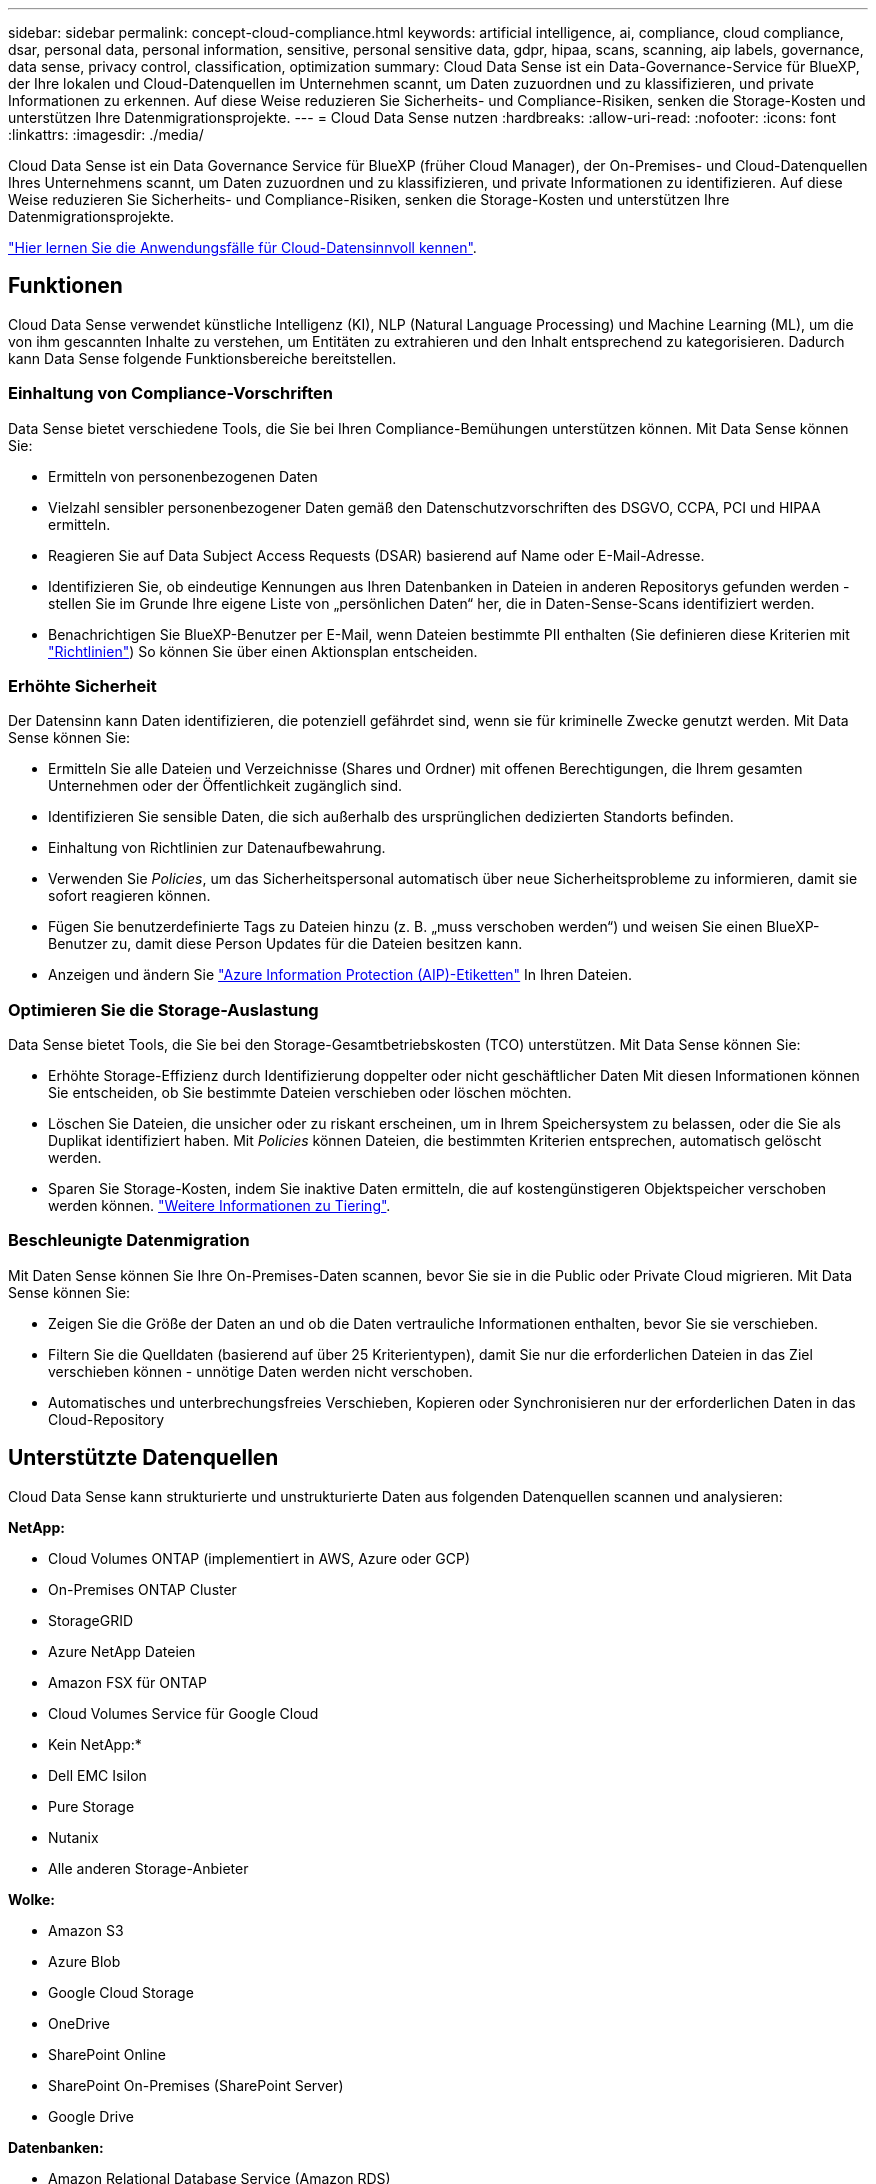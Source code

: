 ---
sidebar: sidebar 
permalink: concept-cloud-compliance.html 
keywords: artificial intelligence, ai, compliance, cloud compliance, dsar, personal data, personal information, sensitive, personal sensitive data, gdpr, hipaa, scans, scanning, aip labels, governance, data sense, privacy control, classification, optimization 
summary: Cloud Data Sense ist ein Data-Governance-Service für BlueXP, der Ihre lokalen und Cloud-Datenquellen im Unternehmen scannt, um Daten zuzuordnen und zu klassifizieren, und private Informationen zu erkennen. Auf diese Weise reduzieren Sie Sicherheits- und Compliance-Risiken, senken die Storage-Kosten und unterstützen Ihre Datenmigrationsprojekte. 
---
= Cloud Data Sense nutzen
:hardbreaks:
:allow-uri-read: 
:nofooter: 
:icons: font
:linkattrs: 
:imagesdir: ./media/


[role="lead"]
Cloud Data Sense ist ein Data Governance Service für BlueXP (früher Cloud Manager), der On-Premises- und Cloud-Datenquellen Ihres Unternehmens scannt, um Daten zuzuordnen und zu klassifizieren, und private Informationen zu identifizieren. Auf diese Weise reduzieren Sie Sicherheits- und Compliance-Risiken, senken die Storage-Kosten und unterstützen Ihre Datenmigrationsprojekte.

https://cloud.netapp.com/netapp-cloud-data-sense["Hier lernen Sie die Anwendungsfälle für Cloud-Datensinnvoll kennen"^].



== Funktionen

Cloud Data Sense verwendet künstliche Intelligenz (KI), NLP (Natural Language Processing) und Machine Learning (ML), um die von ihm gescannten Inhalte zu verstehen, um Entitäten zu extrahieren und den Inhalt entsprechend zu kategorisieren. Dadurch kann Data Sense folgende Funktionsbereiche bereitstellen.



=== Einhaltung von Compliance-Vorschriften

Data Sense bietet verschiedene Tools, die Sie bei Ihren Compliance-Bemühungen unterstützen können. Mit Data Sense können Sie:

* Ermitteln von personenbezogenen Daten
* Vielzahl sensibler personenbezogener Daten gemäß den Datenschutzvorschriften des DSGVO, CCPA, PCI und HIPAA ermitteln.
* Reagieren Sie auf Data Subject Access Requests (DSAR) basierend auf Name oder E-Mail-Adresse.
* Identifizieren Sie, ob eindeutige Kennungen aus Ihren Datenbanken in Dateien in anderen Repositorys gefunden werden - stellen Sie im Grunde Ihre eigene Liste von „persönlichen Daten“ her, die in Daten-Sense-Scans identifiziert werden.
* Benachrichtigen Sie BlueXP-Benutzer per E-Mail, wenn Dateien bestimmte PII enthalten (Sie definieren diese Kriterien mit link:task-org-private-data.html#controlling-your-data-using-policies["Richtlinien"^]) So können Sie über einen Aktionsplan entscheiden.




=== Erhöhte Sicherheit

Der Datensinn kann Daten identifizieren, die potenziell gefährdet sind, wenn sie für kriminelle Zwecke genutzt werden. Mit Data Sense können Sie:

* Ermitteln Sie alle Dateien und Verzeichnisse (Shares und Ordner) mit offenen Berechtigungen, die Ihrem gesamten Unternehmen oder der Öffentlichkeit zugänglich sind.
* Identifizieren Sie sensible Daten, die sich außerhalb des ursprünglichen dedizierten Standorts befinden.
* Einhaltung von Richtlinien zur Datenaufbewahrung.
* Verwenden Sie _Policies_, um das Sicherheitspersonal automatisch über neue Sicherheitsprobleme zu informieren, damit sie sofort reagieren können.
* Fügen Sie benutzerdefinierte Tags zu Dateien hinzu (z. B. „muss verschoben werden“) und weisen Sie einen BlueXP-Benutzer zu, damit diese Person Updates für die Dateien besitzen kann.
* Anzeigen und ändern Sie link:https://azure.microsoft.com/en-us/services/information-protection/["Azure Information Protection (AIP)-Etiketten"^] In Ihren Dateien.




=== Optimieren Sie die Storage-Auslastung

Data Sense bietet Tools, die Sie bei den Storage-Gesamtbetriebskosten (TCO) unterstützen. Mit Data Sense können Sie:

* Erhöhte Storage-Effizienz durch Identifizierung doppelter oder nicht geschäftlicher Daten Mit diesen Informationen können Sie entscheiden, ob Sie bestimmte Dateien verschieben oder löschen möchten.
* Löschen Sie Dateien, die unsicher oder zu riskant erscheinen, um in Ihrem Speichersystem zu belassen, oder die Sie als Duplikat identifiziert haben. Mit _Policies_ können Dateien, die bestimmten Kriterien entsprechen, automatisch gelöscht werden.
* Sparen Sie Storage-Kosten, indem Sie inaktive Daten ermitteln, die auf kostengünstigeren Objektspeicher verschoben werden können. https://docs.netapp.com/us-en/cloud-manager-cloud-volumes-ontap/concept-data-tiering.html["Weitere Informationen zu Tiering"^].




=== Beschleunigte Datenmigration

Mit Daten Sense können Sie Ihre On-Premises-Daten scannen, bevor Sie sie in die Public oder Private Cloud migrieren. Mit Data Sense können Sie:

* Zeigen Sie die Größe der Daten an und ob die Daten vertrauliche Informationen enthalten, bevor Sie sie verschieben.
* Filtern Sie die Quelldaten (basierend auf über 25 Kriterientypen), damit Sie nur die erforderlichen Dateien in das Ziel verschieben können - unnötige Daten werden nicht verschoben.
* Automatisches und unterbrechungsfreies Verschieben, Kopieren oder Synchronisieren nur der erforderlichen Daten in das Cloud-Repository




== Unterstützte Datenquellen

Cloud Data Sense kann strukturierte und unstrukturierte Daten aus folgenden Datenquellen scannen und analysieren:

*NetApp:*

* Cloud Volumes ONTAP (implementiert in AWS, Azure oder GCP)
* On-Premises ONTAP Cluster
* StorageGRID
* Azure NetApp Dateien
* Amazon FSX für ONTAP
* Cloud Volumes Service für Google Cloud


* Kein NetApp:*

* Dell EMC Isilon
* Pure Storage
* Nutanix
* Alle anderen Storage-Anbieter


*Wolke:*

* Amazon S3
* Azure Blob
* Google Cloud Storage
* OneDrive
* SharePoint Online
* SharePoint On-Premises (SharePoint Server)
* Google Drive


*Datenbanken:*

* Amazon Relational Database Service (Amazon RDS)
* MongoDB
* MySQL
* Oracle
* PostgreSQL
* SAP HANA
* SQL Server (MSSQL)


Data Sense unterstützt NFS-Versionen 3.x, 4.0 und 4.1 sowie CIFS Versionen 1.x, 2.0, 2.1 und 3.0.



== Kosten

* Die Kosten für die Verwendung von Cloud Data Sense hängen von der Datenmenge ab, die Sie scannen. Die ersten 1 TB an Daten, die Data Sense in einem BlueXP-Arbeitsbereich scannt, sind kostenlos. Dies umfasst alle Daten aus allen Arbeitsumgebungen und Datenquellen. Um mit dem Scannen von Daten nach diesem Zeitpunkt fortzufahren, müssen Sie auf AWS, Azure oder GCP Marketplace oder eine BYOL-Lizenz von NetApp abonnieren. Siehe https://cloud.netapp.com/netapp-cloud-data-sense["Preisgestaltung"^] Entsprechende Details.
+
link:task-licensing-datasense.html["Lernen Sie, Cloud Data Sense zu lizenzieren"^].

* Für die Installation von Cloud Data Sense in der Cloud ist die Implementierung einer Cloud-Instanz erforderlich, was beim Cloud-Provider zu Gebühren führt, wo sie implementiert wird. Siehe  Cloud Data Sense instance,Der für jeden Cloud-Provider implementierte Instanztyp. Wenn Sie Daten Sense in einem lokalen System installieren, entstehen Ihnen keine Kosten.
* Für Cloud Data Sense ist die Implementierung eines BlueXP Connectors erforderlich. In vielen Fällen haben Sie bereits einen Connector, weil Sie andere Speicher und Dienste in BlueXP verwenden. Die Connector-Instanz verursacht Gebühren bei dem Cloud-Provider, wo sie implementiert wird. Siehe https://docs.netapp.com/us-en/cloud-manager-setup-admin/task-installing-linux.html["Für jeden Cloud-Provider implementierte Instanztyp"^]. Bei der Installation des Connectors in einem On-Premises-System entstehen keine Kosten.




=== Datentransferkosten

Die Datentransferkosten hängen von Ihrer Einrichtung ab. Wenn sich die Instanz und Datenquelle Cloud Data Sense in derselben Verfügbarkeitszone und Region befinden, entstehen keine Datentransferkosten. Wenn sich die Datenquelle, beispielsweise ein Cloud Volumes ONTAP-System oder S3-Bucket, jedoch in einer _verschiedenen_ Verfügbarkeitszone oder -Region befindet, wird Ihr Cloud-Provider für Datentransferkosten berechnet. Weitere Informationen finden Sie unter diesen Links:

* https://aws.amazon.com/ec2/pricing/on-demand/["AWS: Amazon EC2-Preisgestaltung"^]
* https://azure.microsoft.com/en-us/pricing/details/bandwidth/["Microsoft Azure: Preisangaben Für Die Bandbreite"^]
* https://cloud.google.com/storage-transfer/pricing["Google Cloud: Preis für Storage Transfer Service"^]




== Die Instanz Cloud Data Sense

Wenn Sie Data Sense in der Cloud implementieren, stellt BlueXP die Instanz im selben Subnetz wie der Connector bereit. https://docs.netapp.com/us-en/cloud-manager-setup-admin/concept-connectors.html["Erfahren Sie mehr über Steckverbinder."^]


NOTE: Falls der Connector lokal installiert wird, implementiert er die Cloud Data Sense Instanz in derselben VPC oder vnet wie das erste Cloud Volumes ONTAP-System in der Anfrage. Sie können auch Data Sense lokal installieren.

image:diagram_cloud_compliance_instance.png["Ein Diagramm mit einer BlueXP-Instanz und einer Cloud Data Sense Instanz, die in Ihrem Cloud-Provider ausgeführt wird."]

Beachten Sie Folgendes über die Standardinstanz:

* In AWS läuft Cloud Data Sense auf einem link:https://aws.amazon.com/ec2/instance-types/m5/["M5.4xlarge-Instanz"^] Mit einer 500-GB-GP2-Festplatte. Das Betriebssystem-Image ist Amazon Linux 2 (Red hat 7.3.1).
+
In Regionen, in denen m5.4xlarge nicht verfügbar ist, läuft Data Sense stattdessen auf einer m4.4xlarge-Instanz.

* In Azure wird Cloud Data Sense ausgeführt link:https://docs.microsoft.com/en-us/azure/virtual-machines/dv3-dsv3-series#dsv3-series["Standard_D16s_v3 VM"^] Mit einer 512-GB-Festplatte. Das Betriebssystem-Image ist CentOS 7.8.
* In GCP wird Cloud Data Sense ausgeführt link:https://cloud.google.com/compute/docs/machine-types#recommendations_for_machine_types["n2-Standard-16-VM"^] Mit einer persistenten 512-GB-Standardfestplatte. Das Betriebssystem-Image ist CentOS 7.9.
+
In Regionen, in denen n2-Standard-16 nicht verfügbar ist, wird Data Sense stattdessen auf einer n2d-Standard-16- oder n1-Standard-16-VM ausgeführt.

* Der Name der Instanz ist _CloudCompliance_ mit einem generierten Hash (UUID), der verknüpft ist. Beispiel: _CloudCompliance-16bb6564-38ad-4080-9a92-36f5fd2f71c7_
* Pro Connector wird nur eine Datensense-Instanz bereitgestellt.
* Upgrades der Software Data Sense sind automatisiert, solange die Instanz einen Internetzugang hat.



TIP: Die Instanz sollte jederzeit ausgeführt werden, da Cloud Data Sense die Daten kontinuierlich scannt.



=== Verwenden eines kleineren Instanztyps

Sie können Data Sense auf einem System mit weniger CPUs und weniger RAM bereitstellen, aber es gibt einige Einschränkungen beim Einsatz dieser weniger leistungsstarken Systeme.

[cols="18,26,56"]
|===
| Systemgröße | Spezifikationen | Einschränkungen 


| Extra groß (Standard) | 16 CPUS, 64 GB RAM, 500 GB SSD | Keine 


| Mittel | 8 CPUS, 32 GB RAM, 200 GB SSD | Langsamer Scan und kann nur bis zu 1 Million Dateien scannen. 


| Klein | 8 CPUS, 16 GB RAM, 100 GB SSD | Die gleichen Einschränkungen wie „Mittel“ und die Möglichkeit, sich zu identifizieren link:task-responding-to-dsar.html["Namen der Betroffenen"] Innerhalb von Dateien ist deaktiviert. 
|===
Wenn Sie Data Sense in der Cloud implementieren, senden Sie eine E-Mail an ng-contact-data-sense@netapp.com, um Hilfe zu erhalten, wenn Sie eines dieser kleineren Systeme verwenden möchten. Wir müssen mit Ihnen zusammenarbeiten, um diese kleineren Cloud-Konfigurationen zu implementieren.

Verwenden Sie bei der Implementierung von Data Sense vor Ort einfach einen Linux-Host mit den kleineren Spezifikationen. Sie müssen sich nicht an NetApp wenden, um Unterstützung zu erhalten.



== Funktionsweise von Cloud Data Sense

Cloud Data Sense funktioniert auf hoher Ebene wie folgt:

. Sie stellen eine Instanz von Data Sense in BlueXP bereit.
. Sie ermöglichen ein hohes Mapping oder tiefes Scannen auf einer oder mehreren Datenquellen.
. Data Sense scannt die Daten mithilfe eines KI-Lernprozesses.
. Sie nutzen die bereitgestellten Dashboards und Berichterstellungs-Tools, um Ihre Compliance- und Governance-Bemühungen zu unterstützen.




== Funktionsweise von Scans

Nachdem Sie Cloud Data Sense aktiviert und die Volumes, Buckets, Datenbankschemas oder OneDrive oder SharePoint Benutzerdaten ausgewählt haben, die Sie scannen möchten, wird sofort mit dem Scannen der Daten begonnen, um persönliche und sensible Daten zu identifizieren. Es ordnet Ihre Organisationsdaten zu, kategorisiert jede Datei und identifiziert und extrahiert Entitäten und vordefinierte Muster in den Daten. Das Ergebnis des Scans ist ein Index von persönlichen Daten, sensiblen persönlichen Daten, Datenkategorien und Dateitypen.

Durch das Mounten von NFS- und CIFS-Volumes stellt der Data Sense eine Verbindung zu den Daten wie jedem anderen Client her. NFS Volumes werden automatisch als schreibgeschützt abgerufen und müssen zur Überprüfung von CIFS Volumes Active Directory Anmeldeinformationen bereitstellen.

image:diagram_cloud_compliance_scan.png["Ein Diagramm mit einer BlueXP-Instanz und einer Cloud Data Sense Instanz, die in Ihrem Cloud-Provider ausgeführt wird. Die Data Sense Instanz ist mit NFS- und CIFS-Volumes, S3 Buckets, OneDrive-Konten und Datenbanken verbunden, um sie zu scannen."]

Nach dem ersten Scan scannt Data Sense Ihre Daten kontinuierlich, um inkrementelle Änderungen zu erkennen (deshalb ist es wichtig, die Instanz ausgeführt zu halten).

Sie können Scans auf Volume-Ebene, auf Bucket-Ebene, auf Datenbankschemaebene, auf OneDrive-Benutzerebene und auf SharePoint-Standortebene aktivieren und deaktivieren.



=== Was ist der Unterschied zwischen Mapping und Classification Scans

Cloud Data Sense ermöglicht es Ihnen, einen allgemeinen Scan mit „Mapping“ für ausgewählte Datenquellen durchzuführen. Das Mapping bietet nur einen Überblick über Ihre Daten auf hoher Ebene, während die Klassifizierung ein tiefes Scannen Ihrer Daten ermöglicht. Das Mapping kann auf Ihren Datenquellen sehr schnell durchgeführt werden, da es nicht auf Dateien zugegriffen wird, um die darin enthaltenen Daten zu sehen.

Viele Benutzer mögen diese Funktionalität, weil sie ihre Daten schnell scannen möchten, um die Datenquellen zu identifizieren, die mehr Forschungsarbeiten benötigen. Sie können dann Scans nur auf die erforderlichen Datenquellen oder Volumes klassifizieren.

In der folgenden Tabelle sind einige Unterschiede aufgeführt:

[cols="50,20,20"]
|===
| Merkmal | Klassifizierung | Zuordnung 


| Scangeschgeschwindigkeit | Langsam | Schnell 


| Liste der Dateitypen und der genutzten Kapazität | Ja. | Ja. 


| Anzahl der Dateien und genutzte Kapazität | Ja. | Ja. 


| Alter und Größe der Dateien | Ja. | Ja. 


| Fähigkeit, ein auszuführen link:task-generating-compliance-reports.html#data-mapping-report["Datenzuordnungsbericht"] | Ja. | Ja. 


| Datenuntersuchung, um Dateidetails anzuzeigen | Ja. | Nein 


| Suche nach Namen in Dateien | Ja. | Nein 


| Erstellen link:task-org-private-data.html#controlling-your-data-using-policies["Richtlinien"] Die benutzerdefinierte Suchergebnisse liefern | Ja. | Nein 


| Kategorisieren Sie Daten mit AIP-Etiketten und Status-Tags | Ja. | Nein 


| Quelldateien kopieren, löschen und verschieben | Ja. | Nein 


| Möglichkeit zur Ausführung anderer Berichte | Ja. | Nein 
|===


== Information, die Cloud Data Sense Indizes erstellt

Data Sense erfasst, indiziert und weist Kategorien zu Ihren Daten (Dateien) zu. Die Daten, die Data Sense indiziert werden, umfassen Folgendes:

Standard-Metadaten:: Cloud Data Sense erfasst Standard-Metadaten zu Dateien: Dateityp, Größe, Erstellung und Änderung von Daten usw.
Persönliche Daten:: Personenbezogene Informationen wie E-Mail-Adressen, Identifikationsnummern oder Kreditkartennummern. link:task-controlling-private-data.html#viewing-files-that-contain-personal-data["Weitere Informationen zu personenbezogenen Daten"^].
Sensible persönliche Daten:: Besondere Arten sensibler Daten, wie etwa Gesundheitsdaten, ethnische Herkunft oder politische Ansichten, wie in der DSGVO und anderen Datenschutzvorschriften definiert link:task-controlling-private-data.html#viewing-files-that-contain-sensitive-personal-data["Erfahren Sie mehr über sensible persönliche Daten"^].
Kategorien:: Cloud Data Sense verwendet die gescannten Daten und unterteilt sie in verschiedene Kategorien. Kategorien sind Themen, die auf der KI-Analyse des Inhalts und der Metadaten jeder Datei basieren. link:task-controlling-private-data.html#viewing-files-by-categories["Weitere Informationen zu Kategorien"^].
Typen:: Cloud Data Sense verwendet die gescannten Daten und werden nach Dateityp unterteilt. link:task-controlling-private-data.html#viewing-files-by-file-types["Erfahren Sie mehr über Types"^].
Name der Entität Anerkennung:: Cloud Data Sense verwendet KI, um Namen natürlicher Personen aus Dokumenten zu extrahieren. link:task-responding-to-dsar.html["Informieren Sie sich über die Reaktion auf Zugriffsanfragen von Betroffenen"^].




== Netzwerkübersicht

BlueXP implementiert die Cloud Data Sense-Instanz mit einer Sicherheitsgruppe, die eingehende HTTP-Verbindungen von der Connector-Instanz ermöglicht.

Bei der Verwendung von BlueXP im SaaS-Modus wird die Verbindung zu BlueXP über HTTPS bedient, und die zwischen Ihrem Browser und der Data Sense Instanz gesendeten privaten Daten sind mit End-to-End-Verschlüsselung gesichert, was bedeutet, dass NetApp und Dritte es nicht lesen können.

Ausgehende Regeln sind vollständig geöffnet. Zur Installation und Aktualisierung der Data Sense Software und zum Senden von Nutzungsmetriken ist Internetzugang erforderlich.

Wenn Sie strenge Netzwerkanforderungen erfüllen, link:task-deploy-cloud-compliance.html#review-prerequisites["Erfahren Sie mehr über die Endpunkte, die Cloud Data Sense-Kontakte haben"^].



== Zugriff des Benutzers auf Compliance-Informationen

Die Rolle, der jedem Benutzer zugewiesen wurde, bietet unterschiedliche Funktionen in BlueXP und in Cloud Data Sense:

* Ein *Account Admin* kann Compliance-Einstellungen verwalten und Compliance-Informationen für alle Arbeitsumgebungen anzeigen.
* Ein *Workspace Admin* kann Compliance-Einstellungen verwalten und Compliance-Informationen nur für Systeme anzeigen, auf die sie Zugriff haben. Wenn ein Workspace-Administrator nicht auf eine Arbeitsumgebung in BlueXP zugreifen kann, werden auf der Registerkarte Data Sense keine Compliance-Informationen für die Arbeitsumgebung angezeigt.
* Benutzer mit der Rolle *Compliance Viewer* können Compliance-Informationen nur anzeigen und Berichte für Systeme erstellen, auf die sie zugreifen können. Diese Benutzer können das Scannen von Volumes, Buckets oder Datenbankschemata nicht aktivieren/deaktivieren. Diese Benutzer können Dateien auch nicht kopieren, verschieben oder löschen.


https://docs.netapp.com/us-en/cloud-manager-setup-admin/reference-user-roles.html["Erfahren Sie mehr über BlueXP-Rollen"^] Und wie https://docs.netapp.com/us-en/cloud-manager-setup-admin/task-managing-netapp-accounts.html#adding-users["Benutzer mit bestimmten Rollen hinzufügen"^].
